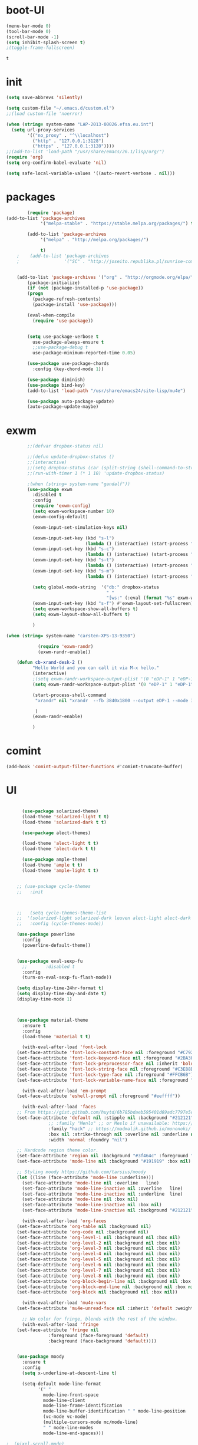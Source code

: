 
* boot-UI
  #+BEGIN_SRC emacs-lisp
  (menu-bar-mode 0)
  (tool-bar-mode 0)
  (scroll-bar-mode -1)
  (setq inhibit-splash-screen t)
  ;(toggle-frame-fullscreen)

  #+END_SRC


  #+RESULTS:
  : t
* init
  
  #+BEGIN_SRC emacs-lisp
    (setq save-abbrevs 'silently)

    (setq custom-file "~/.emacs.d/custom.el")
    ;;(load custom-file 'noerror)

    (when (string= system-name "LAP-2013-00026.efsa.eu.int")      
      (setq url-proxy-services
            '(("no_proxy" . "^\\localhost")
              ("http" . "127.0.0.1:3128")
              ("https" . "127.0.0.1:3128"))))
    ;;(add-to-list 'load-path "/usr/share/emacs/26.1/lisp/org/")
    (require 'org)
    (setq org-confirm-babel-evaluate 'nil) 

    (setq safe-local-variable-values '((auto-revert-verbose . nil)))

  #+END_SRC
  
* packages
  #+BEGIN_SRC emacs-lisp
	    (require 'package)
(add-to-list 'package-archives
             '("melpa-stable" . "https://stable.melpa.org/packages/") t)

	    (add-to-list 'package-archives
			 '("melpa" . "http://melpa.org/packages/") 
		 
			 t)
	;    (add-to-list 'package-archives
	;                 '("SC" . "http://joseito.republika.pl/sunrise-commander/") t)


    (add-to-list 'package-archives '("org" . "http://orgmode.org/elpa/") t)
	    (package-initialize) 
	    (if (not (package-installed-p 'use-package))
		(progn
		  (package-refresh-contents)
		  (package-install 'use-package)))

	    (eval-when-compile
	      (require 'use-package))


	    (setq use-package-verbose t
		  use-package-always-ensure t
		  ;;use-package-debug t
		  use-package-minimum-reported-time 0.05)

	    (use-package use-package-chords
	      :config (key-chord-mode 1))

	    (use-package diminish)
	    (use-package bind-key)       
	    (add-to-list 'load-path "/usr/share/emacs24/site-lisp/mu4e")

	    (use-package auto-package-update)
	    (auto-package-update-maybe)
  #+END_SRC 

  #+RESULTS:

* exwm
  #+BEGIN_SRC emacs-lisp
        ;;(defvar dropbox-status nil)

        ;;(defun update-dropbox-status ()
        ;;(interactive)
        ;;(setq dropbox-status (car (split-string (shell-command-to-string "dropbox status") "\n"))))
        ;;(run-with-timer 1 (* 1 10) 'update-dropbox-status)

        ;(when (string= system-name "gandalf")) 
        (use-package exwm 
          :disabled t
          :config
          (require 'exwm-config)
          (setq exwm-workspace-number 10)
          (exwm-config-default)

          (exwm-input-set-simulation-keys nil)

          (exwm-input-set-key (kbd "s-l")
                              (lambda () (interactive) (start-process "" nil "slock"))) 
          (exwm-input-set-key (kbd "s-c")
                              (lambda () (interactive) (start-process "" nil "chromium")))
          (exwm-input-set-key (kbd "s-t")
                              (lambda () (interactive) (start-process "" nil "terminator"))) 
          (exwm-input-set-key (kbd "s-m")
                              (lambda () (interactive) (start-process "" nil "chromium-browser" "http://www.efsa.europa.eu/webmail"))) 

          (setq global-mode-string  '("db:" dropbox-status
                                      " "
                                      "[ws:" (:eval (format "%s" exwm-workspace-current-index)) "] " display-time-string))
          (exwm-input-set-key (kbd "s-f") #'exwm-layout-set-fullscreen)      
          (setq exwm-workspace-show-all-buffers t)
          (setq exwm-layout-show-all-buffers t)

          )

(when (string= system-name "carsten-XPS-13-9350")

            (require 'exwm-randr)
            (exwm-randr-enable))

    (defun cb-xrand-desk-2 ()
          "Hello World and you can call it via M-x hello."
          (interactive)
          ;(setq exwm-randr-workspace-output-plist '(0 "eDP-1" 1 "eDP-1" 2 "eDP-1" 3 "eDP-1" 4 "eDP-1" 5 "DP-1" 6 "DP-1" 7 "DP-1" 8 "DP-1" 9 "DP-1"))
          (setq exwm-randr-workspace-output-plist '(0 "eDP-1" 1 "eDP-1" 2 "DP-1" 3 "DP-1"))

          (start-process-shell-command
           "xrandr" nil "xrandr  --fb 3840x1800 --output eDP-1 --mode 3200x1800 --scale 0.6x0.6 --pos 0x0 --output DP-1 --mode 1920x1080 --scale 1x1 --pos 1920x0"

           )
          (exwm-randr-enable)

          )

  #+END_SRC

* comint
#+BEGIN_SRC emacs-lisp
(add-hook 'comint-output-filter-functions #'comint-truncate-buffer)
#+END_SRC
* UI
  #+BEGIN_SRC emacs-lisp 

      (use-package solarized-theme)
      (load-theme 'solarized-light t t)
      (load-theme 'solarized-dark t t)

      (use-package alect-themes)

      (load-theme 'alect-light t t)
      (load-theme 'alect-dark t t)

      (use-package ample-theme)
      (load-theme 'ample t t)
      (load-theme 'ample-light t t)


    ;; (use-package cycle-themes
    ;;   :init 



    ;;   (setq cycle-themes-theme-list
    ;; 	'(solarized-light solarized-dark leuven alect-light alect-dark ample ample-light tango-dark tango material))
    ;;   :config (cycle-themes-mode))

    (use-package powerline
      :config
      (powerline-default-theme))


    (use-package eval-sexp-fu
      ;;       :disabled t                      
      :config
      (turn-on-eval-sexp-fu-flash-mode))

    (setq display-time-24hr-format t)
    (setq display-time-day-and-date t)
    (display-time-mode 1)



    (use-package material-theme
      :ensure t
      :config
      (load-theme 'material t t)

      (with-eval-after-load 'font-lock
	(set-face-attribute 'font-lock-constant-face nil :foreground "#C792EA")
	(set-face-attribute 'font-lock-keyword-face nil :foreground "#2BA3FF" :slant 'italic)
	(set-face-attribute 'font-lock-preprocessor-face nil :inherit 'bold :foreground "#2BA3FF" :slant 'italic :weight 'normal)
	(set-face-attribute 'font-lock-string-face nil :foreground "#C3E88D")
	(set-face-attribute 'font-lock-type-face nil :foreground "#FFCB6B")
	(set-face-attribute 'font-lock-variable-name-face nil :foreground "#FF5370"))

      (with-eval-after-load 'em-prompt
	(set-face-attribute 'eshell-prompt nil :foreground "#eeffff"))

      (with-eval-after-load 'faces
	;; From https://gist.github.com/huytd/6b785bdaeb595401d69adc7797e5c22c#file-customized-org-mode-theme-el
	(set-face-attribute 'default nil :stipple nil :background "#212121" :foreground "#eeffff" :inverse-video nil
			    ;; :family "Menlo" ;; or Meslo if unavailable: https://github.com/andreberg/Meslo-Font
			    :family "hack" ;; https://madmalik.github.io/mononoki/ or sudo apt-get install fonts-mononoki
			    :box nil :strike-through nil :overline nil :underline nil :slant 'normal :weight 'normal
			    :width 'normal :foundry "nil")

	;; Hardcode region theme color.
	(set-face-attribute 'region nil :background "#3f464c" :foreground "#eeeeec" :underline nil)
	(set-face-attribute 'mode-line nil :background "#191919" :box nil)

	;; Styling moody https://github.com/tarsius/moody
	(let ((line (face-attribute 'mode-line :underline)))
	  (set-face-attribute 'mode-line nil :overline   line)
	  (set-face-attribute 'mode-line-inactive nil :overline   line)
	  (set-face-attribute 'mode-line-inactive nil :underline  line)
	  (set-face-attribute 'mode-line nil :box nil)
	  (set-face-attribute 'mode-line-inactive nil :box nil)
	  (set-face-attribute 'mode-line-inactive nil :background "#212121" :foreground "#5B6268")))

      (with-eval-after-load 'org-faces
	(set-face-attribute 'org-table nil :background nil)
	(set-face-attribute 'org-code nil :background nil)
	(set-face-attribute 'org-level-1 nil :background nil :box nil)
	(set-face-attribute 'org-level-2 nil :background nil :box nil)
	(set-face-attribute 'org-level-3 nil :background nil :box nil)
	(set-face-attribute 'org-level-4 nil :background nil :box nil)
	(set-face-attribute 'org-level-5 nil :background nil :box nil)
	(set-face-attribute 'org-level-6 nil :background nil :box nil)
	(set-face-attribute 'org-level-7 nil :background nil :box nil)
	(set-face-attribute 'org-level-8 nil :background nil :box nil)
	(set-face-attribute 'org-block-begin-line nil :background nil :box nil)
	(set-face-attribute 'org-block-end-line nil :background nil :box nil)
	(set-face-attribute 'org-block nil :background nil :box nil))

      (with-eval-after-load 'mu4e-vars
	(set-face-attribute 'mu4e-unread-face nil :inherit 'default :weight 'bold :foreground "#2BA3FF" :underline nil))

      ;; No color for fringe, blends with the rest of the window.
      (with-eval-after-load 'fringe
	(set-face-attribute 'fringe nil
			    :foreground (face-foreground 'default)
			    :background (face-background 'default))))


    (use-package moody
      :ensure t
      :config
      (setq x-underline-at-descent-line t)

      (setq-default mode-line-format
		    '(" "
		      mode-line-front-space
		      mode-line-client
		      mode-line-frame-identification
		      mode-line-buffer-identification " " mode-line-position
		      (vc-mode vc-mode)
		      (multiple-cursors-mode mc/mode-line)
		      " " mode-line-modes
		      mode-line-end-spaces)))

;  (pixel-scroll-mode)
;  (setq pixel-dead-time 0) ; Never go back to the old scrolling behaviour.
;  (setq pixel-resolution-fine-flag t) 

  (use-package gruvbox-theme)

  #+END_SRC

  #+RESULTS:
  : t

* Hydra
  #+BEGIN_SRC emacs-lisp

    (use-package hydra
      :config

      (defhydra hydra-git-gutter (:body-pre (git-gutter-mode 1)
                                            :hint nil)
        "
        Git gutter:
          _j_: next hunk        _s_tage hunk     _q_uit
          _k_: previous hunk    _r_evert hunk    _Q_uit and deactivate git-gutter
          ^ ^                   _p_opup hunk
          _h_: first hunk
          _l_: last hunk        set start _R_evision
        "
        ("j" git-gutter:next-hunk)
        ("k" git-gutter:previous-hunk)
        ("h" (progn (goto-char (point-min))
                    (git-gutter:next-hunk 1)))
        ("l" (progn (goto-char (point-min))
                    (git-gutter:previous-hunk 1)))
        ("s" git-gutter:stage-hunk)
        ("r" git-gutter:revert-hunk)
        ("p" git-gutter:popup-hunk)
        ("R" git-gutter:set-start-revision)
        ("q" nil :color blue)
        ("Q" (progn (git-gutter-mode -1)
                    ;; git-gutter-fringe doesn't seem to
                    ;; clear the markup right away
                    (sit-for 0.1)
                    (git-gutter:clear))
         :color blue))

      (bind-chord "gg" 'hydra-git-gutter/body)

      (defhydra hydra-zoom (global-map "<f6>")
        "zoom"
        ("+" text-scale-increase "in")
        ("-" text-scale-decrease "out"))


      (defhydra hydra-magit (:color teal :hint nil)
        "

                                PROJECTILE: %(projectile-project-root)

                                Immuting            Mutating
                           -----------------------------------------
                             _w_: blame line      _b_: checkout
                             _a_: annotate file   _B_: branch mgr
                             _d_: diff            _c_: commit
                             _s_: status          _e_: rebase
                             _l_: log
                             _t_: time machine

                           "

        ("w" git-messenger:popup-message)
        ("a" vc-annotate)
        ("b" magit-checkout)
        ("B" magit-branch-manager)
        ("c" vc-next-action)
        ("d" magit-diff-working-tree)
        ("e" magit-interactive-rebase)
        ("s" magit-status)
        ("l" magit-log)
        ("t" git-timemachine)))

    (bind-key "C-x g" 'hydra-magit/body)

  #+END_SRC   
* Edit
  #+BEGIN_SRC emacs-lisp
    (global-set-key (kbd "RET") 'newline-and-indent)
    (defun copy-line (arg)
      "Copy lines (as many as prefix argument) in the kill ring.
                                       Ease of use features:
                                       - Move to start of next line.
                                       - Appends the copy on sequential calls.
                                       - Use newline as last char even on the last line of the buffer.
                                       - If region is active, copy its lines."
      (interactive "p")
      (let ((beg (line-beginning-position))
            (end (line-end-position arg)))
        (when mark-active
          (if (> (point) (mark))
              (setq beg (save-excursion (goto-char (mark)) (line-beginning-position)))
            (setq end (save-excursion (goto-char (mark)) (line-end-position)))))
        (if (eq last-command 'copy-line)
            (kill-append (buffer-substring beg end) (< end beg))
          (kill-ring-save beg end)))
      (kill-append "\n" nil)
      (beginning-of-line (or (and arg (1+ arg)) 2))
      (if (and arg (not (= 1 arg))) (message "%d lines copied" arg)))

    (defun duplicate-current-line (&optional n)
      "duplicate current line, make more than 1 copy given a numeric argument"
      (interactive "p")
      (save-excursion
        (let ((nb (or n 1))
              (current-line (thing-at-point 'line)))
          ;; when on last line, insert a newline first
          (when (or (= 1 (forward-line 1)) (eq (point) (point-max)))
            (insert "\n"))
          
          ;; now insert as many time as requested
          (while (> n 0)
            (insert current-line)
            (decf n)))))


    (bind-key "C-c k" 'copy-line)
    (bind-key "C-c l" 'duplicate-current-line)
    (bind-key "C-c j" 'join-line)

    (use-package move-text
      :bind (("C-c <up>" . move-text-up)
             ("C-c <down>" . move-text-down)))

    (defun indent-buffer ()
      (interactive)
      (save-excursion
        (indent-region (point-min) (point-max) nil)))

    (defun my/org-cleanup ()
      (interactive)
      (org-edit-special)
      (indent-buffer)
      (org-edit-src-exit))


    (bind-key "<f12>" 'my/org-cleanup)  

    (electric-indent-mode)



    (use-package expand-region
      :chords (("xx" . er/expand-region)))


  #+END_SRC
  
* company
  #+BEGIN_SRC emacs-lisp
  (use-package company 
    :config
  (global-set-key (kbd "M-TAB") #'company-complete) 
    (add-hook 'after-init-hook 'global-company-mode)

    :diminish company-mode)

  (use-package company-statistics
    :config (company-statistics-mode)
    :diminish company-statistics-mode
    )


  (use-package company-quickhelp)


  (define-key company-active-map (kbd "M-h") 'company-show-doc-buffer)
  #+END_SRC
  
* cider
  #+BEGIN_SRC emacs-lisp



  (use-package cider
    :defer f
    :config
    (setq org-edit-src-content-indentation 0
	  org-src-tab-acts-natively t
	  org-src-fontify-natively t
	  org-confirm-babel-evaluate nil
	  org-support-shift-select 'always)
    (setq cider-show-eval-spinner t)
    (setq org-babel-clojure-sync-nrepl-timeout 3600)
					  ;(setq cider-repl-print-length 10)
					  ;(setq cider-repl-print-level 5)


    (defun cider-eval-and-step ()
      (interactive)
      (cider-eval-defun-at-point)
      (sp-next-sexp)
      )


    (defun cider-pr-shorten-string (max)
      (interactive "nShorten strings to ?:  ")
      (insert (format "
			(defn shorten-string [s]
			   (if (> (count s) %d)
			     (str (.substring s 0 %d) \" ...[\" (count s)    \"]\")
			     s))
			(defmethod print-method java.lang.String [v ^java.io.Writer w]  (.write w (shorten-string  v)))"
		      max max)  )

      (cider-repl-return))

    (defun cider-pr-normal-string ()
      (interactive)
      (insert "
			(defmethod print-method java.lang.String [v ^java.io.Writer w]  (.write w v))
			")
      (cider-repl-return))

    ;;(cider-pr-shorten-string 100)
    (defun cider-pr-shorten-string-default ()
      (cider-pr-shorten-string 100)
      )

    ;;      (add-hook 'cider-repl-mode-hook #'cider-pr-shorten-string-default)

    (defun my/truncate-string (string)
      (if (< 10 (length string))
	  (concat (substring string 0 10) " ...["  (number-to-string (length string)) "]"  )
	string))


    (defun my/cider-connect ()
      (interactive)
      (let ((host (read-string "Host: "))
	    (port (read-string "Port: "))
	    (p-dir (read-directory-name "Project dir: "))
	    )
	(cider-connect `(:host ,host 
			       :port ,port 
			       :project-dir ,p-dir)  )
	)
      (cider-enable-on-existing-clojure-buffers)
      )


    ;;(defun cider-select-endpoint ()
    ;;  (cons (read-string "Host: " ) (read-string "Port:") )

    ;;  )


    ;; (defun cider-repl-emit-result (buffer string show-prefix &optional bol)
    ;;   "Emit into BUFFER the result STRING and mark it as an evaluation result.
    ;; If SHOW-PREFIX is non-nil insert `cider-repl-result-prefix' at the beginning
    ;; of the line.  If BOL is non-nil insert at the beginning of the line."
    ;;   (with-current-buffer buffer
    ;; 	(save-excursion
    ;; 	  (cider-save-marker cider-repl-output-start
    ;; 	    (cider-save-marker cider-repl-output-end
    ;; 	      (goto-char cider-repl-input-start-mark)
    ;; 	      (when (and bol (not (bolp)))
    ;; 		(insert-before-markers "\n"))
    ;; 	      (when show-prefix
    ;; 		(insert-before-markers (propertize cider-repl-result-prefix 'font-lock-face 'font-lock-comment-face)))
    ;; 	      (if cider-repl-use-clojure-font-lock
    ;; 		  (insert-before-markers (cider-font-lock-as-clojure (my/truncate-string string)))
    ;; 		(cider-propertize-region
    ;; 		    '(font-lock-face cider-repl-result-face rear-nonsticky (font-lock-face))
    ;; 		  (insert-before-markers (my/truncate-string string)))))))
    ;; 	(cider-repl--show-maximum-output)))



    ;; (defun cider-repl--emit-output-at-pos (buffer string output-face position &optional bol)
    ;;   "Using BUFFER, insert STRING (applying to it OUTPUT-FACE) at POSITION.
    ;; If BOL is non-nil insert at the beginning of line.  Run
    ;; `cider-repl-preoutput-hook' on STRING."
    ;;   (with-current-buffer buffer
    ;; 	(save-excursion
    ;; 	  (cider-save-marker cider-repl-output-start
    ;; 	    (cider-save-marker cider-repl-output-end
    ;; 	      (goto-char position)
    ;; 	      ;; TODO: Review the need for bol
    ;; 	      (when (and bol (not (bolp))) (insert-before-markers "\n"))
    ;; 	      (setq string (propertize (my/truncate-string string)
    ;; 				       'font-lock-face output-face
    ;; 				       'rear-nonsticky '(font-lock-face)))
    ;; 	      (setq string (cider-run-chained-hook 'cider-repl-preoutput-hook string))
    ;; 	      (insert-before-markers  string)
    ;; 	      (cider-repl--flush-ansi-color-context)
    ;; 	      (when (and (= (point) cider-repl-prompt-start-mark)
    ;; 			 (not (bolp)))
    ;; 		(insert-before-markers "\n")
    ;; 		(set-marker cider-repl-output-end (1- (point)))))))
    ;; 	(cider-repl--show-maximum-output)))
    (define-key clojure-mode-map (kbd "<C-return>") #'cider-eval-and-step)
    (define-key cider-mode-map (kbd "M-TAB") #'company-complete)
    (define-key cider-mode-map (kbd "C-c i l") #'cider-inspect-last-sexp)
    (define-key cider-mode-map (kbd "C-c i i") #'cider-inspect)

    )

  (defun my-clojure-mode-hook ()
    (clj-refactor-mode 1)
    (yas-minor-mode 1) ; for adding require/use/import
    (cljr-add-keybindings-with-prefix "C-c C-m"))

  (use-package clj-refactor
    :defer f
    :config
    (clj-refactor-mode 1)
    (yas-minor-mode 1) ; for adding require/use/import
    (cljr-add-keybindings-with-prefix "C-c C-m")
    (add-hook 'clojure-mode-hook #'my-clojure-mode-hook))

  (use-package cider-eval-sexp-fu
    :defer f
    )



  ;; (use-package sayid
  ;;   :config 
  ;;   (eval-after-load 'clojure-mode
  ;;     '(sayid-setup-package)))

  #+END_SRC

  #+RESULTS:
  
* org-mode 
  #+BEGIN_SRC emacs-lisp
      (use-package org
	:defer t
	:config
	(require 'ox-odt)
	(require 'ob-clojure)

	(setq org-babel-clojure-backend 'cider)
	(require 'cider)
	(setq org-src-fontify-natively t)
	(setq org-src-tab-acts-natively t)
	(setq org-agenda-files (quote ("~/Dropbox/sync/org")))
	(setq org-todo-keywords
	      '((sequence "TODO" "STARTED" "WAITING" "|" "DONE" "CANCELLED" )))

	(setq org-directory "~/Dropbox/sync/org")
	(setq org-default-notes-file (concat org-directory "/notes.org"))
	(setq org-capture-templates
	      '(("t" "Simple todo" entry (file+headline (concat org-directory "/notes.org") "Tasks")
		 "* TODO %?\n")
		("b" "Bookmark" entry (file+headline (concat org-directory "/notes.org") "Bookmarks")
		 "* [[%^{Url}][%^{Title}]]\n\n" :immediate-finish TRUE)
		("e" "email todo" entry (file+headline (concat org-directory "/notes.org")  "Tasks")
		 "* TODO %?\nSCHEDULED: %(org-insert-time-stamp (org-read-date nil t \"+0d\"))\n%a\n")
		))
	(set-variable 'org-export-allow-bind-keywords t)
	(setq org-src-window-setup 'current-window)


	(org-display-inline-images t t)
	(org-babel-do-load-languages
	 'org-babel-load-languages
	 '())


	(setq 
	 org-babel-load-languages
	 '((emacs-lisp . t)
	   ;(ipython . t)
	   (R . t)
	   (shell . t)
  	 (python . t)
	   (jupyter . t)
	   ))

	(use-package ox-reveal)
	(defun my/babel-execute-and-next ()
	  (interactive)
	  (org-babel-execute-src-block)
	  (org-babel-next-src-block)
	  )
	(bind-key "C-c b" 'my/babel-execute-and-next org-mode-map)

	(defun my/beamer-to-pdf()

	  (interactive)
	  (org-beamer-export-to-pdf nil t nil nil nil))
	(bind-key "C-c e" 'my/beamer-to-pdf org-mode-map)



	(defun org-dblock-write:rangereport (params)
	  "Display day-by-day time reports."
	  (let* ((ts (plist-get params :tstart))
		 (te (plist-get params :tend))
		 (start (time-to-seconds
			 (apply 'encode-time (org-parse-time-string ts))))
		 (end (time-to-seconds
		       (apply 'encode-time (org-parse-time-string te))))
		 day-numbers)
	    (setq params (plist-put params :tstart nil))
	    (setq params (plist-put params :end nil))
	    (while (<= start end)
	      (save-excursion
		(insert "\n\n"
			(format-time-string (car org-time-stamp-formats)
					    (seconds-to-time start))
			"----------------\n")
		(org-dblock-write:clocktable
		 (plist-put
		  (plist-put
		   params
		   :tstart
		   (format-time-string (car org-time-stamp-formats)
				       (seconds-to-time start)))
		  :tend
		  (format-time-string (car org-time-stamp-formats)
				      (seconds-to-time end))))
		(setq start (+ 86400 start))))))

	(defun my-org-clocktable-indent-string (level)
	  (if (= level 1)
	      ""
	    (let ((str "^"))
	      (while (> level 2)
		(setq level (1- level)
		      str (concat str "--")))
	      (concat str "-> "))))

	(advice-add 'org-clocktable-indent-string :override #'my-org-clocktable-indent-string)
	(setq org-file-apps
	      '(("pdf" . "evince %s")
		("\\.mm\\'" . default)
		("\\.x?html?\\'" . default)))

	:bind (("C-c a"  . org-agenda)
	       ("C-c c" . org-capture)))

      (defun org-babel-remove-all-results ()
	(interactive)
	(org-babel-map-src-blocks nil (org-babel-remove-result))
	) 

      ;; (use-package org2jekyll


      ;;   :config
      ;;   (custom-set-variables '(org2jekyll-blog-author       "ardumont")
      ;;                         '(org2jekyll-source-directory  (expand-file-name "~/Dropbox/sync/org/blog"))
      ;;                         '(org2jekyll-jekyll-directory  (expand-file-name "~/public_html"))
      ;;                         '(org2jekyll-jekyll-drafts-dir "")
      ;;                         '(org2jekyll-jekyll-posts-dir  "_posts/")
      ;;                         '(org-publish-project-alist
      ;;                           `(("default"
      ;;                              :base-directory ,(org2jekyll-input-directory)
      ;;                              :base-extension "org"
      ;;                              ;; :publishing-directory "/ssh:user@host:~/html/notebook/"
      ;;                              :publishing-directory ,(org2jekyll-output-directory)
      ;;                              :publishing-function org-html-publish-to-html
      ;;                              :headline-levels 4
      ;;                              :section-numbers nil
      ;;                              :with-toc nil
      ;;                              :html-head "<link rel=\"stylesheet\" href=\"./css/style.css\" type=\"text/css\"/>"
      ;;                              :html-preamble t
      ;;                              :recursive t
      ;;                              :make-index t
      ;;                              :html-extension "html"
      ;;                              :body-only t)

      ;;                             ("post"
      ;;                              :base-directory ,(org2jekyll-input-directory)
      ;;                              :base-extension "org"
      ;;                              :publishing-directory ,(org2jekyll-output-directory org2jekyll-jekyll-posts-dir)
      ;;                              :publishing-function org-html-publish-to-html
      ;;                              :headline-levels 4
      ;;                              :section-numbers nil
      ;;                              :with-toc nil
      ;;                              :html-head "<link rel=\"stylesheet\" href=\"./css/style.css\" type=\"text/css\"/>"
      ;;                              :html-preamble t
      ;;                              :recursive t
      ;;                              :make-index t
      ;;                              :html-extension "html"
      ;;                              :body-only t)

      ;;                             ("images"
      ;;                              :base-directory ,(org2jekyll-input-directory "img")
      ;;                              :base-extension "jpg\\|gif\\|png"
      ;;                              :publishing-directory ,(org2jekyll-output-directory "img")
      ;;                              :publishing-function org-publish-attachment
      ;;                              :recursive t)

      ;;                             ("js"
      ;;                              :base-directory ,(org2jekyll-input-directory "js")
      ;;                              :base-extension "js"
      ;;                              :publishing-directory ,(org2jekyll-output-directory "js")
      ;;                              :publishing-function org-publish-attachment
      ;;                              :recursive t)

      ;;                             ("css"
      ;;                              :base-directory ,(org2jekyll-input-directory "css")
      ;;                              :base-extension "css\\|el"
      ;;                              :publishing-directory ,(org2jekyll-output-directory "css")
      ;;                              :publishing-function org-publish-attachment
      ;;                              :recursive t)

      ;;                             ("web" :components ("images" "js" "css"))))))



  (defun org-babel-execute:graal-r (body params)
    (org-babel-execute:clojure
     (format "(.eval context \"R\" \"%s \" ) "  body) params))


      (add-hook 'org-babel-after-execute-hook 'org-display-inline-images)   
      (add-hook 'org-mode-hook 'org-display-inline-images)   

  (setq org-reveal-note-key-char nil)

  #+END_SRC


* ess
  #+BEGIN_SRC emacs-lisp



  (use-package ess) 
  (require 'ob-R)
  ;; (setq ess-R-font-lock-keywords

  ;;       (quote
  ;;        ((ess-R-fl-keyword:modifiers . t)
  ;; 	(ess-R-fl-keyword:fun-defs . t)
  ;; 	(ess-R-fl-keyword:keywords . t)
  ;; 	(ess-R-fl-keyword:assign-ops . t)
  ;; 	(ess-R-fl-keyword:constants . t)
  ;; 	(ess-fl-keyword:fun-calls . t)
  ;; 	(ess-fl-keyword:numbers . t)
  ;; 	(ess-fl-keyword:operators . t)
  ;; 	(ess-fl-keyword:delimiters . t)
  ;; 	(ess-fl-keyword:= . t)
  ;; 	(ess-R-fl-keyword:F&T . t)
  ;; 	;;  (ess-R-fl-keyword:%op% . t)
  ;; 	))
  ;;       )

  ;; (setq comint-move-point-for-output t)
   (setq ess-help-own-frame nil
	ess-help-reuse-window  t)

  (defun my-ess-execute-screen-options (foo)
    "cycle through windows whose major mode is inferior-ess-mode and fix width"
    (interactive)
    (setq my-windows-list (window-list))
    (while my-windows-list
      (when (with-selected-window (car my-windows-list) (string= "inferior-ess-mode" major-mode))
	(with-selected-window (car my-windows-list) (ess-execute-screen-options t)))
      (setq my-windows-list (cdr my-windows-list))))

  (add-to-list 'window-size-change-functions 'my-ess-execute-screen-options)


  (defun then_R_operator ()
    "R - %>% operator or 'then' pipe operator"
    (interactive)
    (just-one-space 1)
    (insert "%>%")
    (reindent-then-newline-and-indent))


  (defun R-docker ()
    (interactive)
    (let ((ess-r-customize-alist
	   (append ess-r-customize-alist
		   '((inferior-ess-program . "~/bin/r-docker.sh"))))
	  (ess-R-readline t))
      (R)))




  #+END_SRC
  
* projectile
  #+BEGIN_SRC emacs-lisp
    (use-package projectile 
      :config
      (projectile-global-mode)
      (setq projectile-use-git-grep t)
      (setq projectile-file-exists-local-cache-expire (* 5 60)))
(define-key projectile-mode-map (kbd "C-c p") 'projectile-command-map)
    (use-package ag)
  #+END_SRC

* undo tree
  #+BEGIN_SRC emacs-lisp
    (use-package undo-tree
      :config
      (global-undo-tree-mode)
      (setq undo-tree-visualizer-timestamps t)
      (setq undo-tree-visualizer-diff t)
      :diminish undo-tree-mode 
      :bind ("C-z" . undo-tree-visualize))
  #+END_SRC

* highlight-tail
  #+BEGIN_SRC emacs-lisp
    ;; (use-package highlight-tail
    ;;   :config
    ;;   (setq highlight-tail-colors '(("black" . 0)
    ;;                                 ("#bc2525" . 25)
    ;;                                 ("black" . 100)))
    ;;   (setq highlight-tail-steps 10
    ;;         highlight-tail-timer 0.05)

    ;;   (highlight-tail-mode)
    ;;   (highlight-tail-reload)
    ;;   :diminish highlight-tail-mode)

  #+END_SRC

* helm
  #+BEGIN_SRC emacs-lisp
    (use-package helm

      :commands(helm-execute-persistent-action helm-select-action)


      :init
      (require 'helm-config)
      (when (executable-find "curl")
        (setq helm-net-prefer-curl t))
      (helm-mode 1)
      (setq helm-autoresize-mode 1)

      (bind-key "<tab>" 'helm-execute-persistent-action helm-map)
      (bind-key "C-i" 'helm-execute-persistent-action helm-map)
      (bind-key "C-z" 'helm-select-action helm-map)
      (global-set-key (kbd "C-c h") 'helm-command-prefix)  

      :diminish helm-mode
      :bind ( 
             ("C-c h g" . helm-google-suggest)
             ("M-x" . helm-M-x)
             ("C-x f" . helm-recentf)
             ("C-x C-f" . helm-find-files)
             ("C-x b"   . helm-mini)
             ("<menu>" . helm-M-x)
             ("C-c h w" . helm-swoop)
             ) 
      )

    (use-package  helm-projectile

      :bind (("C-c p h" . helm-projectile))
      :init
      (setq projectile-switch-project-action 'helm-projectile)
      (helm-projectile-on))

    (use-package helm-recoll
      :init
      (helm-recoll-create-source "default" "~/.recoll"))

    (use-package helm-swoop
      :config
      (setq helm-swoop-split-direction 'split-window-horizontally)
      :bind ("<f8>" . helm-multi-swoop-org))

    (use-package helm-google
      :bind ("C-c C--" . helm-google))
    (use-package helm-ag)
  #+END_SRC
  
* git
  #+BEGIN_SRC emacs-lisp
    (use-package magit
      :config

      (setq magit-diff-refine-hunk 'all))

    (use-package git-timemachine)

    (use-package git-gutter-fringe
      :config
      (global-git-gutter-mode)
      :diminish git-gutter-mode)


 #+END_SRC
  
* polymode
  #+BEGIN_SRC emacs-lisp

    (use-package polymode
      :config
      (defun insert-r-chunk ()
	(interactive)
	(insert "```{r}

	    ``` ")))

    (use-package poly-R)
    (use-package poly-markdown
      :ensure t)

    (defun ess-rmarkdown ()
      "Compile R markdown (.Rmd). Should work for any output type."
      (interactive)
      (when (bound-and-true-p poly-markdown+r-mode)
	(save-buffer-if-visiting-file)
					    ; Check if attached R-session
	(condition-case nil
	    (ess-get-process)
	  ((error ""  ARGS)
	   (ess-switch-process)))
	(let* ((rmd-buf (current-buffer)))

	  (save-excursion
	    (let* ((sprocess (ess-get-process ess-current-process-name))
		   (sbuffer (process-buffer sprocess))
		   (buf-coding (symbol-name buffer-file-coding-system))
		   (R-cmd
		    (format "library(rmarkdown); rmarkdown::render(\"%s\")"
			    buffer-file-name)))
	      (message "Running rmarkdown on %s" buffer-file-name)
	      (ess-execute R-cmd 'buffer nil nil)
	      (switch-to-buffer rmd-buf)
	      (ess-show-buffer (buffer-name sbuffer) nil))))))


    (bind-key  "C-c C-r"  'ess-rmarkdown  polymode-mode-map)
					    ;      (bind-key  "C-c C-i"  'insert-r-chunk  polymode-mode-map)



    ;;   (eval-when-compile
    ;;     (require 'polymode-core)  
    ;;     (defvar pm/chunkmode))
    ;;   (declare-function pm-map-over-spans "polymode-core")
    ;;   (declare-function pm-narrow-to-span "polymode-core")

    ;;   (defun rmd-send-chunk ()
    ;;     "Send current R chunk to ess process."
    ;;     (interactive)
    ;;     (and (eq (oref pm/chunkmode :mode) 'r-mode) ;;'
    ;;          (pm-with-narrowed-to-span nil
    ;;            (goto-char (point-min))
    ;;            (forward-line)
    ;;            (ess-eval-region (point) (point-max) nil nil 'R)))) ;;'

    ;;   (defun rmd-send-buffer (arg)
    ;;     "Send all R code blocks in buffer to ess process. With prefix
    ;; send regions above point."
    ;;     (interactive "P")
    ;;     (save-restriction
    ;;       (widen)
    ;;       (save-excursion
    ;;         (pm-map-over-spans
    ;;          'rmd-send-chunk (point-min) ;;'
    ;;          ;; adjust this point to send prior regions
    ;;          (if arg (point) (point-max))))))

    ;;   (bind-key "C-c r c" 'rmd-send-chunk)


    ;;   )

    ;; (use-package markdown-mode 
    ;;   :defer 1 
    ;;   :config 
    ;;   (require 'poly-markdown)
    ;;   (require 'poly-R)
    ;;   (add-to-list 'auto-mode-alist '("\\.Rmd" . poly-markdown+r-mode)))

    ;; (defun save-buffer-if-visiting-file ()
    ;;   "Save the current buffer only if it is visiting a file"
    ;;   (interactive)
    ;;   (if (and (buffer-file-name) (buffer-modified-p))
    ;;       (save-buffer)))




    ;; (defun ess-auto-rmarkdown-enable ()
    ;;   (interactive)
    ;;   (run-with-idle-timer 1 t #'ess-rmarkdown))
  #+END_SRC
  
* password-store
#+BEGIN_SRC emacs-lisp
  (defun password-store-show (entry)
    "show existing password for ENTRY."
    (interactive (list (password-store--completing-read)))
    (with-output-to-temp-buffer "*PW entry*"
      (princ (concat "entry:    " entry "\npassword: " (password-store--run-show entry)))))

  (use-package password-store
    :config
    (bind-key "C-c t c" 'password-store-copy)
    (bind-key "C-c t e" 'password-store-edit)
    (bind-key "C-c t s" 'password-store-show))

#+END_SRC
* Keychord
  #+BEGIN_SRC emacs-lisp

    (use-package key-chord
      :config
      (key-chord-mode 1)
      (bind-chord "uu" 'undo)) 



      ;; (bind-chord "jl"
      ;;             (defhydra join-lines ()
      ;;               ("<up>" join-line)
      ;;               ("<down>" (join-line 1))
      ;;               ("t" join-line)
      ;;               ("n" (join-line 1))
      ;;               ("q" nil :color blue))))




 #+END_SRC 
  
* other
  #+BEGIN_SRC emacs-lisp
  (setq browse-url-generic-program (executable-find "chromium"))
  (setq browse-url-browser-function 'browse-url-generic)

  (use-package focus)

  (use-package google-this
    :config
    (global-set-key (kbd "C-c g") 'google-this-mode-submap))



  (use-package which-key 
    :defer 2
    :config (which-key-mode)
    :diminish  which-key-mode)



  (defun hide-eol ()
    "Do not show ^M in files containing mixed UNIX and DOS line endings."
    (interactive)
    (setq buffer-display-table (make-display-table))
    (aset buffer-display-table ?\^M []))

  (defun clear-shell ()
    (interactive)
    (let ((old-max comint-buffer-maximum-size))
      (setq comint-buffer-maximum-size 0)
      (comint-truncate-buffer)
      (setq comint-buffer-maximum-size old-max)))

  (use-package rainbow-delimiters
    :config
    (add-hook 'prog-mode-hook 'rainbow-delimiters-mode))

  (use-package keyfreq
    :config
    (keyfreq-mode 1)
    (keyfreq-autosave-mode 1))

  (setq backup-directory-alist '(("." . "~/.emacs.d/backups")))
  (fset 'yes-or-no-p 'y-or-n-p)

  (use-package calfw
    :defer 1
    :config
    ;;(require 'calfw-org)
    (bind-key "C-c m" 'cfw:open-org-calendar)
    (setq calendar-holidays '()))

  (defun sudo-edit (&optional arg)
    (interactive "P")
    (if (or arg (not buffer-file-name))
	(find-file (concat "/sudo:root@localhost:"
			   (ido-read-file-name "Find file(as root): ")))
      (find-alternate-file (concat "/sudo:root@localhost:" buffer-file-name))))

  (use-package pandoc-mode
    :defer t
    :config
    (add-hook 'markdown-mode-hook 'pandoc-mode))


  (defun save-all-and-compile ()
    (interactive)
    (save-some-buffers 1)
    (compile compile-command))

  (global-set-key [f5] 'save-all-and-compile)

  (setq skeleton-pair t)


  (use-package sunrise-commander 
    :disabled t
    :defer t)


  (use-package shell-pop
    :bind ("<f9>" . shell-pop))


  (setq linum-format "%4d")
  (require 'linum)
  (defun linum-update-window-scale-fix (win)
    "fix linum for scaled text"
    (set-window-margins win
			(ceiling (* (if (boundp 'text-scale-mode-step)
					(expt text-scale-mode-step
					      text-scale-mode-amount) 1)
				    (if (car (window-margins))
					(car (window-margins)) 1)
				    ))))
  (advice-add #'linum-update-window :after #'linum-update-window-scale-fix)

  (winner-mode) 

  (use-package anzu

    :bind(("M-%" . anzu-query-replace)
	  ("M-C-%" . anzu-query-replace-regexp))
    :config
    (global-anzu-mode 1)
    (set-face-attribute 'anzu-mode-line nil
			:foreground "orange" :weight 'bold))


  ;; (use-package aggressive-indent
  ;;   :disabled t
  ;;   :config
  ;;   (global-aggressive-indent-mode 1)
  ;;   (add-to-list 'aggressive-indent-excluded-modes 'poly-markdown+r-mode)
  ;;   (add-to-list 'aggressive-indent-excluded-modes 'polymode)
  ;;   (add-to-list 'aggressive-indent-excluded-modes 'Polymode)


  ;;   )

  (use-package discover-my-major)
  ;;(use-package yaml-mode)

  (windmove-default-keybindings 'super)


  (use-package dash-functional)
  (defmacro my/convert-shell-scripts-to-interactive-commands (directory)
    "Make the shell scripts in DIRECTORY available as interactive commands."
    (cons 'progn
	  (-map
	   (lambda (filename)
	     (let ((function-name (intern (concat "my/shell/" (file-name-nondirectory filename)))))
	       `(defun ,function-name (&rest args)
		  (interactive)
		  (apply 'call-process ,filename nil nil nil args))))
	   (-filter (-not #'file-directory-p)
		    (-filter #'file-executable-p (directory-files directory t))))))
  (when (file-directory-p "~/bin")
    (my/convert-shell-scripts-to-interactive-commands "~/bin"))

  ;;    (use-package pdf-tools
  ;;      :config
  ;;      (pdf-tools-install))


  (use-package yaml-mode
    :config
    (add-to-list 'auto-mode-alist '("\\.yml\\'" . yaml-mode))
    )
  (use-package dockerfile-mode)


  (use-package skewer-mode)
  (skewer-setup)
  (use-package ac-js2)
  (add-hook 'js2-mode-hook 'ac-js2-mode)

  (defun open-with (arg)
    "Open visited file in default external program.

      With a prefix ARG always prompt for command to use."
    (interactive "P")
    (when buffer-file-name
      (shell-command (concat
		      (cond
		       ((and (not arg) (eq system-type 'darwin)) "open")
		       ((and (not arg) (member system-type '(gnu gnu/linux gnu/kfreebsd))) "xdg-open")
		       (t (read-shell-command "Open current file with: ")))
		      " "
		      (shell-quote-argument buffer-file-name)))))


  (use-package deft
    :commands (deft)
    :config (setq deft-directory "~/Dropbox/sync/org"
		  deft-extensions '("md" "org")
		  deft-recursive t))
  #+END_SRC
* Python
  #+BEGIN_SRC emacs-lisp
      ;(use-package ob-ipython)
    (use-package jupyter)
  (setq ob-async-no-async-languages-alist '("jupyter-python" "jupyter-julia"))
    (use-package pyvenv 
	      ;:defer 1
      :config
					    ;(pyvenv-activate "~/miniconda/envs/dataScience")
      ;(setq
       ;python-shell-interpreter "ipython"
					  ;)
      )

      ;(add-to-list 'company-backends 'company-ob-ipython)

	  ;; (use-package jedi
	  ;;   :defer 1
	  ;;   :config 

	  ;;   (use-package company-jedi)
	  ;;   (defun my/python-mode-hook ()
	  ;;     (jedi-mode)

	  ;;     (add-to-list 'company-backends 'company-jedi))
	  ;;   (setq jedi:complete-on-dot t)
	  ;;   (add-hook 'python-mode-hook 'my/python-mode-hook))


      ;;     (defun python-shell-completion-complete-or-indent ()
      ;;       "Complete or indent depending on the context.
      ;;     If content before pointer is all whitespace, indent.
      ;;     If not try to complete."
      ;;       (interactive)
      ;;       (if (string-match "^[[:space:]]*$"
      ;; 			(buffer-substring (comint-line-beginning-position)
      ;; 					  (point-marker)))
      ;; 	  (indent-for-tab-command)
      ;; 	(company-complete)))
      (defun block-line-end ()
	  (setq indentation (current-indentation))
	  (forward-line)
	  (while (> (current-indentation) indentation)
	    (forward-line))
	  (forward-line -1)
	  (line-end-position))  
      (defun my-python-shell-send-region (&optional beg end)
	  (interactive)
	  (let ((beg (cond (beg beg)
		    ((region-active-p) (region-beginning))
		    (t (line-beginning-position))))
	      (end (cond (end end)
		    ((region-active-p) 
		     (copy-marker (region-end)))
		    (t (block-line-end)))))
	    (python-shell-send-region beg end))
	  (forward-line))

      (eval-after-load "python"
	'(define-key python-mode-map (kbd "C-<return>") 'my-python-shell-send-region))

  #+END_SRC 

* ein   
  #+BEGIN_SRC emacs-lisp
	(use-package ein
;	      :config
;		 (setq ein:use-auto-complete-superpack t)
;		 (defun my/ein-mode-hook ()
;		 	 (company-mode 0)
;		 	 (auto-complete-mode 1))
;		 (add-hook 'ein:notebook-mode-hook 'my/ein-mode-hook)

 ) 
    (require 'popup)
  #+END_SRC

  #+RESULTS:
  : popup

* Dired
  #+BEGIN_SRC emacs-lisp


    (defun xah-dired-sort ()
      "Sort dired dir listing in different ways.
            Prompt for a choice.
            URL `http://ergoemacs.org/emacs/dired_sort.html'
            Version 2015-07-30"
      (interactive)
      (let (ξsort-by ξarg)
        (setq ξsort-by (ido-completing-read "Sort by:" '( "date" "size" "name")))
        (cond
         ((equal ξsort-by "name") (setq ξarg "-Al --si --time-style long-iso --group-directories-first"))
         ((equal ξsort-by "date") (setq ξarg "-Al --si --time-style long-iso -t --group-directories-first"))
         ((equal ξsort-by "size") (setq ξarg "-Al --si --time-style long-iso -S --group-directories-first"))

         (t (error "logic error 09535" )))
        (dired-sort-other ξarg )))


    (use-package dired+ 
      :disabled t
      :config
      (bind-key  "c"  'xah-dired-sort  dired-mode-map)
      (setq dired-dwim-target t)
      (setq dired-recursive-copies (quote always)) ; “always” means no asking
      (setq dired-recursive-deletes (quote top)) ; “top” means ask once
      (diredp-toggle-find-file-reuse-dir 1)

      (set-face-background diredp-dir-priv nil)
      (set-face-background diredp-exec-priv nil)
      (set-face-background diredp-no-priv nil)
      (set-face-background diredp-rare-priv nil)
      (set-face-background diredp-read-priv nil)
      (set-face-background diredp-write-priv nil)
      )

    ;;; Toggle showing dot-files using "."
    ;; (define-minor-mode dired-hide-dotfiles-mode
    ;;   ""
    ;;   :lighter " Hide"
    ;;   :init-value nil
    ;;   (if (not (eq major-mode 'dired-mode))
    ;;       (progn 
    ;;         (error "Doesn't seem to be a Dired buffer")
    ;;         (setq dired-hide-dotfiles-mode nil))
    ;;     (if dired-hide-dotfiles-mode
    ;;         (setq dired-actual-switches "-lh --group-directories-first")
    ;;       (setq dired-actual-switches "-lAh --group-directories-first"))
    ;;     (revert-buffer)))
    ;; (define-key dired-mode-map "." 'dired-hide-dotfiles-mode)
    ;; (add-hook 'dired-mode-hook (lambda () (dired-hide-dotfiles-mode 0)))
    (use-package dired-filter
      :config
      (setq dired-filter-inherit-filter-stack t)
      )
    (use-package dired-quick-sort :ensure t :config (dired-quick-sort-setup)) 
  #+END_SRC 
* smart parents
#+BEGIN_SRC emacs-lisp
(use-package smartparens)
(require 'smartparens-config)
(sp-use-smartparens-bindings)
(smartparens-global-mode)

;  (setq sp-base-key-bindings 'sp)
;  (use-package smartparens-config
 ;   :ensure smartparens
  ;  :init
   ; (progn
;      (smartparens-config)
    ;  (show-smartparens-global-mode t)))

;  (add-hook 'prog-mode-hook 'turn-on-smartparens-strict-mode)
 ; (add-hook 'markdown-mode-hook 'turn-on-smartparens-strict-mode)
#+END_SRC
* ace
#+BEGIN_SRC emacs-lisp

  (use-package ace-jump-mode
    :chords (("jj" . ace-jump-char-mode)
             ("jk" . ace-jump-word-mode)
             ("jl" . ace-jump-line-mode)))
#+END_SRC

* start server
  #+BEGIN_SRC emacs-lisp
    (server-start)
  #+END_SRC 

* print init time  
#+BEGIN_SRC emacs-lisp 
(setq after-init-time (current-time))
(message "Config successfully loaded in %s" (emacs-init-time))
(set-frame-font "Hack" t t)

#+END_SRC


  




 





